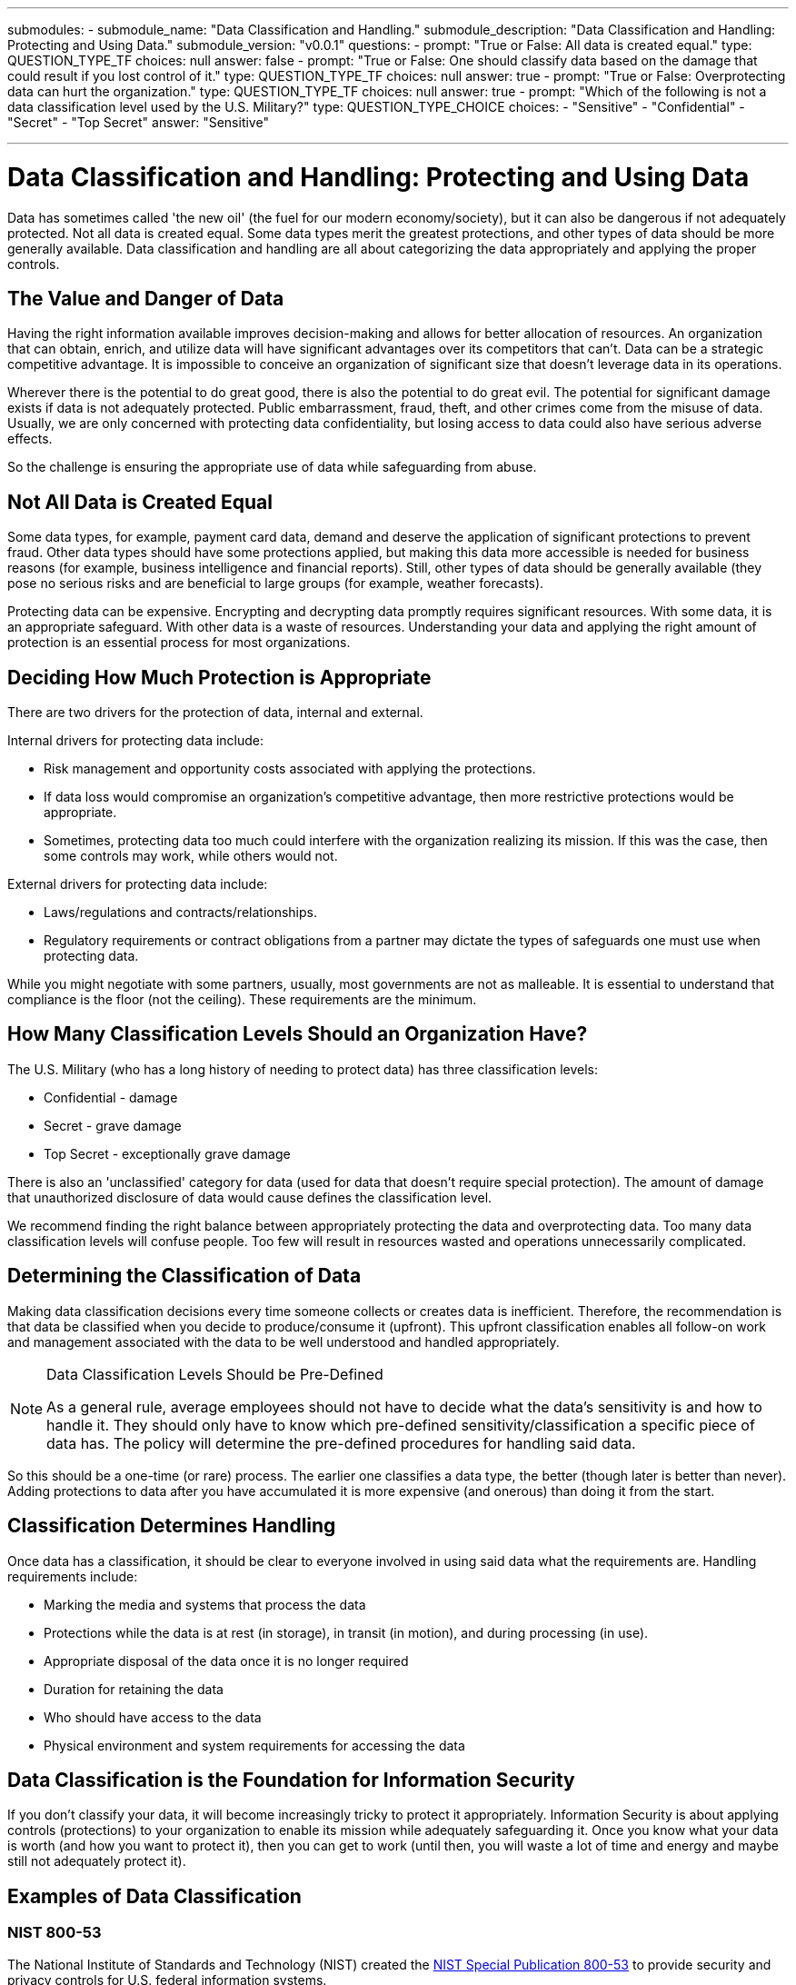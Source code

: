 ---
submodules:
 - submodule_name: "Data Classification and Handling."
   submodule_description: "Data Classification and Handling: Protecting and Using Data."
   submodule_version: "v0.0.1"
   questions:
   - prompt: "True or False: All data is created equal."
     type: QUESTION_TYPE_TF
     choices: null
     answer: false
   - prompt: "True or False: One should classify data based on the damage that could result if you lost control of it."
     type: QUESTION_TYPE_TF
     choices: null
     answer: true
   - prompt: "True or False: Overprotecting data can hurt the organization."
     type: QUESTION_TYPE_TF
     choices: null
     answer: true
   - prompt: "Which of the following is not a data classification level used by the U.S. Military?"
     type: QUESTION_TYPE_CHOICE
     choices:
     - "Sensitive"
     - "Confidential"
     - "Secret"
     - "Top Secret"
     answer: "Sensitive"

---

= Data Classification and Handling: Protecting and Using Data
[.lead]
====
Data has sometimes called 'the new oil' (the fuel for our modern economy/society), but it can also be dangerous if not adequately protected.
Not all data is created equal.
Some data types merit the greatest protections, and other types of data should be more generally available.
Data classification and handling are all about categorizing the data appropriately and applying the proper controls.
====

== The Value and Danger of Data
Having the right information available improves decision-making and allows for better allocation of resources.
An organization that can obtain, enrich, and utilize data will have significant advantages over its competitors that can't.
Data can be a strategic competitive advantage.
It is impossible to conceive an organization of significant size that doesn't leverage data in its operations.

Wherever there is the potential to do great good, there is also the potential to do great evil.
The potential for significant damage exists if data is not adequately protected.
Public embarrassment, fraud, theft, and other crimes come from the misuse of data.
Usually, we are only concerned with protecting data confidentiality, but losing access to data could also have serious adverse effects.

So the challenge is ensuring the appropriate use of data while safeguarding from abuse.

== Not All Data is Created Equal
Some data types, for example, payment card data, demand and deserve the application of significant protections to prevent fraud.
Other data types should have some protections applied, but making this data more accessible is needed for business reasons (for example, business intelligence and financial reports).
Still, other types of data should be generally available (they pose no serious risks and are beneficial to large groups (for example, weather forecasts).

Protecting data can be expensive.
Encrypting and decrypting data promptly requires significant resources.
With some data, it is an appropriate safeguard.
With other data is a waste of resources.
Understanding your data and applying the right amount of protection is an essential process for most organizations.

== Deciding How Much Protection is Appropriate
There are two drivers for the protection of data, internal and external.

Internal drivers for protecting data include: 

* Risk management and opportunity costs associated with applying the protections.

* If data loss would compromise an organization's competitive advantage, then more restrictive protections would be appropriate.

* Sometimes, protecting data too much could interfere with the organization realizing its mission.
  If this was the case, then some controls may work, while others would not.

External drivers for protecting data include: 

* Laws/regulations and contracts/relationships.

* Regulatory requirements or contract obligations from a partner may dictate the types of safeguards one must use when protecting data.

While you might negotiate with some partners, usually, most governments are not as malleable.
It is essential to understand that compliance is the floor (not the ceiling).
These requirements are the minimum.

== How Many Classification Levels Should an Organization Have?
The U.S. Military (who has a long history of needing to protect data) has three classification levels:

* Confidential - damage
* Secret - grave damage
* Top Secret - exceptionally grave damage

There is also an 'unclassified' category for data (used for data that doesn't require special protection).
The amount of damage that unauthorized disclosure of data would cause defines the classification level.

We recommend finding the right balance between appropriately protecting the data and overprotecting data.
Too many data classification levels will confuse people.
Too few will result in resources wasted and operations unnecessarily complicated.

== Determining the Classification of Data
Making data classification decisions every time someone collects or creates data is inefficient.
Therefore, the recommendation is that data be classified when you decide to produce/consume it (upfront).
This upfront classification enables all follow-on work and management associated with the data to be well understood and handled appropriately.

[NOTE]
.Data Classification Levels Should be Pre-Defined
====
As a general rule, average employees should not have to decide what the data's sensitivity is and how to handle it.
They should only have to know which pre-defined sensitivity/classification a specific piece of data has.
The policy will determine the pre-defined procedures for handling said data.
====

So this should be a one-time (or rare) process.
The earlier one classifies a data type, the better (though later is better than never).
Adding protections to data after you have accumulated it is more expensive (and onerous) than doing it from the start.

== Classification Determines Handling
Once data has a classification, it should be clear to everyone involved in using said data what the requirements are.
Handling requirements include:

* Marking the media and systems that process the data
* Protections while the data is at rest (in storage), in transit (in motion), and during processing (in use).
* Appropriate disposal of the data once it is no longer required
* Duration for retaining the data
* Who should have access to the data
* Physical environment and system requirements for accessing the data

== Data Classification is the Foundation for Information Security
If you don't classify your data, it will become increasingly tricky to protect it appropriately.
Information Security is about applying controls (protections) to your organization to enable its mission while adequately safeguarding it.
Once you know what your data is worth (and how you want to protect it), then you can get to work (until then, you will waste a lot of time and energy and maybe still not adequately protect it).

== Examples of Data Classification

=== NIST 800-53
The National Institute of Standards and Technology (NIST) created the
link:https://en.wikipedia.org/wiki/NIST_Special_Publication_800-53[NIST Special Publication 800-53]
to provide security and privacy controls for U.S. federal information systems.

This document suggests you categorize your data in three levels:

* Low Impact
* Moderate Impact
* High Impact

Determine impact level by the amount of damage the disclosure of the data would cause.

=== PCI-DSS
The Payment Card Industry Data Security Standard (PCI-DSS) is a standard that 
organizations that handle payment cards (credit and debit) need to follow.

One of the requirements of this standard is that the organization in question "Protects Cardholder Data".

This requirement means that storage and transmission of data such as:

* Name
* Full card number
* Security code
* PIN
* Contents of the magnetic stripe

Be encrypted and handled in specific ways.

The levels and requirements of your data classification will be determined by what kind
of data you have and from where it originated.

